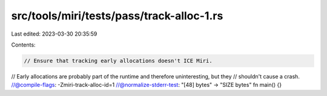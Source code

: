 src/tools/miri/tests/pass/track-alloc-1.rs
==========================================

Last edited: 2023-03-30 20:35:59

Contents:

.. code-block:: rs

    // Ensure that tracking early allocations doesn't ICE Miri.
// Early allocations are probably part of the runtime and therefore uninteresting, but they
// shouldn't cause a crash.
//@compile-flags: -Zmiri-track-alloc-id=1
//@normalize-stderr-test: "[48] bytes" -> "SIZE bytes"
fn main() {}


